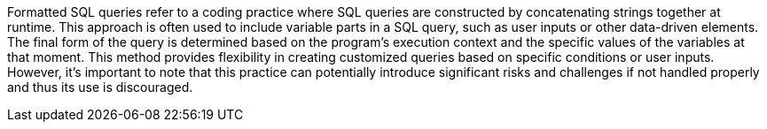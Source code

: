 Formatted SQL queries refer to a coding practice where SQL queries are
constructed by concatenating strings together at runtime. This approach is often
used to include variable parts in a SQL query, such as user inputs or other
data-driven elements. The final form of the query is determined based on the
program's execution context and the specific values of the variables at that
moment. This method provides flexibility in creating customized queries based on
specific conditions or user inputs. However, it's important to note that this
practice can potentially introduce significant risks and challenges if not
handled properly and thus its use is discouraged.
